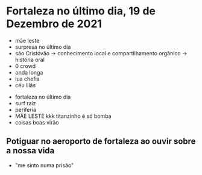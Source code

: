 * Fortaleza no último dia, 19 de Dezembro de 2021
  
- mãe leste
- surpresa no último dia
- são Cristóvão -> conhecimento local e compartilhamento orgânico -> história oral 
- 0 crowd
- onda longa
- lua chefia 
- céu lilás


- fortaleza no último dia
- surf raiz
- periferia 
- MÃE LESTE kkk titanzinho é só bomba 
- coisas boas virão 

** Potiguar no aeroporto de fortaleza ao ouvir sobre a nossa vida
   - "me sinto numa prisão"
